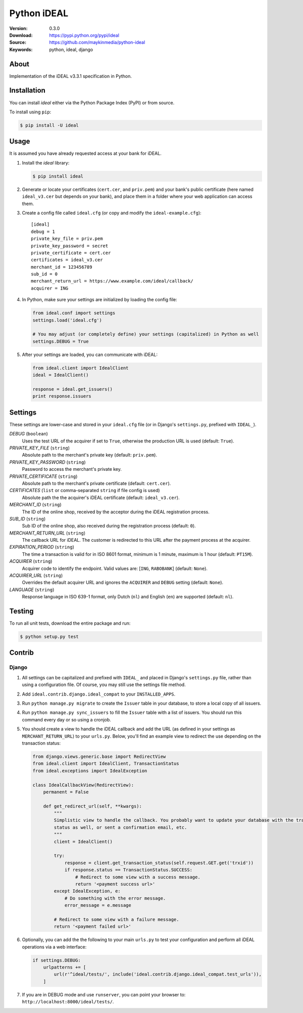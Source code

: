 ============
Python iDEAL
============

:Version: 0.3.0
:Download: https://pypi.python.org/pypi/ideal
:Source: https://github.com/maykinmedia/python-ideal
:Keywords: python, ideal, django

|build-status| |coverage| |license| |pyversion|

About
=====

Implementation of the iDEAL v3.3.1 specification in Python.

Installation
============

You can install `ideal` either via the Python Package Index (PyPI) or from
source.

To install using ``pip``:

.. code-block:: console

    $ pip install -U ideal

Usage
=====

It is assumed you have already requested access at your bank for iDEAL.

#. Install the `ideal` library:

   .. code-block:: console

      $ pip install ideal

#. Generate or locate your certificates (``cert.cer``, and ``priv.pem``) and your bank's public certificate (here named
   ``ideal_v3.cer`` but depends on your bank), and place them in a folder where your web application can access them.

#. Create a config file called ``ideal.cfg`` (or copy and modify the ``ideal-example.cfg``)::

    [ideal]
    debug = 1
    private_key_file = priv.pem
    private_key_password = secret
    private_certificate = cert.cer
    certificates = ideal_v3.cer
    merchant_id = 123456789
    sub_id = 0
    merchant_return_url = https://www.example.com/ideal/callback/
    acquirer = ING

4. In Python, make sure your settings are initialized by loading the config file:

   .. code-block:: python

    from ideal.conf import settings
    settings.load('ideal.cfg')

    # You may adjust (or completely define) your settings (capitalized) in Python as well
    settings.DEBUG = True

5. After your settings are loaded, you can communicate with iDEAL:

   .. code-block:: python

    from ideal.client import IdealClient
    ideal = IdealClient()

    response = ideal.get_issuers()
    print response.issuers


Settings
========

These settings are lower-case and stored in your ``ideal.cfg`` file (or in Django's ``settings.py``, prefixed with
``IDEAL_``).

*DEBUG* (``boolean``)
    Uses the test URL of the acquirer if set to ``True``, otherwise the production URL is used (default: ``True``).

*PRIVATE_KEY_FILE* (``string``)
    Absolute path to the merchant's private key (default: ``priv.pem``).

*PRIVATE_KEY_PASSWORD* (``string``)
    Password to access the merchant's private key.

*PRIVATE_CERTIFICATE* (``string``)
    Absolute path to the merchant's private certificate (default: ``cert.cer``).

*CERTIFICATES* (``list`` or comma-separated ``string`` if file config is used)
    Absolute path the the acquirer's iDEAL certificate (default: ``ideal_v3.cer``).

*MERCHANT_ID* (``string``)
    The ID of the online shop, received by the acceptor during the iDEAL registration process.

*SUB_ID* (``string``)
    Sub ID of the online shop, also received during the registration process (default: ``0``).

*MERCHANT_RETURN_URL* (``string``)
    The callback URL for iDEAL. The customer is redirected to this URL after the payment process at the acquirer.

*EXPIRATION_PERIOD* (``string``)
    The time a transaction is valid for in ISO 8601 format, minimum is 1 minute, maximum is 1 hour
    (default: ``PT15M``).

*ACQUIRER* (``string``)
    Acquirer code to identify the endpoint. Valid values are: [``ING``, ``RABOBANK``] (default: ``None``).

*ACQUIRER_URL* (``string``)
    Overrides the default acquirer URL and ignores the ``ACQUIRER`` and ``DEBUG`` setting (default: ``None``).

*LANGUAGE* (``string``)
    Response language in ISO 639-1 format, only Dutch (``nl``) and English (``en``) are supported (default: ``nl``).


Testing
=======

To run all unit tests, download the entire package and run:

.. code-block:: console

    $ python setup.py test


Contrib
=======

Django
------

1. All settings can be capitalized and prefixed with ``IDEAL_`` and placed in Django's ``settings.py`` file, rather
   than using a configuration file. Of course, you may still use the settings file method.

2. Add ``ideal.contrib.django.ideal_compat`` to your ``INSTALLED_APPS``.

3. Run ``python manage.py migrate`` to create the ``Issuer`` table in your database, to store a local
   copy of all issuers.

4. Run ``python manage.py sync_issuers`` to fill the ``Issuer`` table with a list of issuers.  You should run this
   command every day or so using a cronjob.

5. You should create a view to handle the iDEAL callback and add the URL (as defined in your settings as
   ``MERCHANT_RETURN_URL``) to your ``urls.py``. Below, you'll find an example view to redirect the use depending on
   the transaction status:

   .. code-block:: python

    from django.views.generic.base import RedirectView
    from ideal.client import IdealClient, TransactionStatus
    from ideal.exceptions import IdealException

    class IdealCallbackView(RedirectView):
        permanent = False

        def get_redirect_url(self, **kwargs):
            """
            Simplistic view to handle the callback. You probably want to update your database with the transaction
            status as well, or sent a confirmation email, etc.
            """
            client = IdealClient()

            try:
                response = client.get_transaction_status(self.request.GET.get('trxid'))
                if response.status == TransactionStatus.SUCCESS:
                    # Redirect to some view with a success message.
                    return '<payment success url>'
            except IdealException, e:
                # Do something with the error message.
                error_message = e.message

            # Redirect to some view with a failure message.
            return '<payment failed url>'

6. Optionally, you can add the the following to your main ``urls.py`` to test your configuration and perform all iDEAL
   operations via a web interface:

   .. code-block:: python

    if settings.DEBUG:
        urlpatterns += [
            url(r'^ideal/tests/', include('ideal.contrib.django.ideal_compat.test_urls')),
        ]

7. If you are in DEBUG mode and use ``runserver``, you can point your browser to:
   ``http://localhost:8000/ideal/tests/``.


.. |build-status| image:: https://secure.travis-ci.org/maykinmedia/python-ideal.svg?branch=master
    :alt: Build status
    :target: https://travis-ci.org/maykinmedia/python-ideal

.. |coverage| image:: https://codecov.io/github/maykinmedia/python-ideal/coverage.svg?branch=master
    :target: https://codecov.io/github/maykinmedia/python-ideal?branch=master

.. |license| image:: https://img.shields.io/pypi/l/ideal.svg
    :alt: MIT License
    :target: https://opensource.org/licenses/MIT

.. |pyversion| image:: https://img.shields.io/pypi/pyversions/ideal.svg
    :alt: Supported Python versions
    :target: http://pypi.python.org/pypi/python-ideal/


